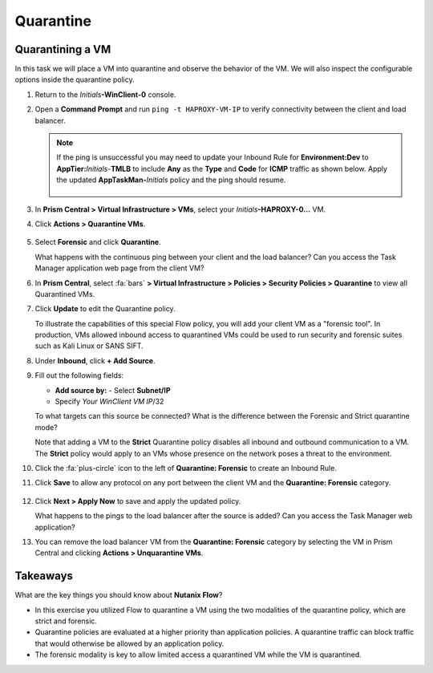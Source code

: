 .. title:: Nutanix Flow 200 UK HOL

.. _quarantine:

-----------
Quarantine
-----------

Quarantining a VM
+++++++++++++++++

In this task we will place a VM into quarantine and observe the behavior of the VM. We will also inspect the configurable options inside the quarantine policy.

#. Return to the *Initials*\ **-WinClient-0** console.

#. Open a **Command Prompt** and run ``ping -t HAPROXY-VM-IP`` to verify connectivity between the client and load balancer.

   .. note::

     If the ping is unsuccessful you may need to update your Inbound Rule for **Environment:Dev** to **AppTier:**\ *Initials*-**TMLB** to include **Any** as the **Type** and **Code** for **ICMP** traffic as shown below. Apply the updated **AppTaskMan-**\ *Initials* policy and the ping should resume.

     .. figure:: images/41.png

#. In **Prism Central > Virtual Infrastructure > VMs**, select your *Initials*\ **-HAPROXY-0...** VM.

#. Click **Actions > Quarantine VMs**.

   .. figure:: images/42.png

#. Select **Forensic** and click **Quarantine**.

   What happens with the continuous ping between your client and the load balancer? Can you access the Task Manager application web page from the client VM?

#. In **Prism Central**, select :fa:`bars` **> Virtual Infrastructure > Policies > Security Policies > Quarantine** to view all Quarantined VMs.

#. Click **Update** to edit the Quarantine policy.

   To illustrate the capabilities of this special Flow policy, you will add your client VM as a "forensic tool". In production, VMs allowed inbound access to quarantined VMs could be used to run security and forensic suites such as Kali Linux or SANS SIFT.

#. Under **Inbound**, click **+ Add Source**.

#. Fill out the following fields:

   - **Add source by:** - Select **Subnet/IP**
   - Specify *Your WinClient VM IP*\ /32

   To what targets can this source be connected? What is the difference between the Forensic and Strict quarantine mode?

   Note that adding a VM to the **Strict** Quarantine policy disables all inbound and outbound communication to a VM. The **Strict** policy would apply to an VMs whose presence on the network poses a threat to the environment.

#. Click the :fa:`plus-circle` icon to the left of **Quarantine: Forensic** to create an Inbound Rule.

#. Click **Save** to allow any protocol on any port between the client VM and the **Quarantine: Forensic** category.

   .. figure:: images/43.png

#. Click **Next > Apply Now** to save and apply the updated policy.

   What happens to the pings to the load balancer after the source is added? Can you access the Task Manager web application?

#. You can remove the load balancer VM from the **Quarantine: Forensic** category by selecting the VM in Prism Central and clicking **Actions > Unquarantine VMs**.

Takeaways
+++++++++

What are the key things you should know about **Nutanix Flow**?

- In this exercise you utilized Flow to quarantine a VM using the two modalities of the quarantine policy, which are strict and forensic.
- Quarantine policies are evaluated at a higher priority than application policies. A quarantine traffic can block traffic that would otherwise be allowed by an application policy.
- The forensic modality is key to allow limited access a quarantined VM while the VM is quarantined.

.. |blueprints| image:: images/blueprints.png
